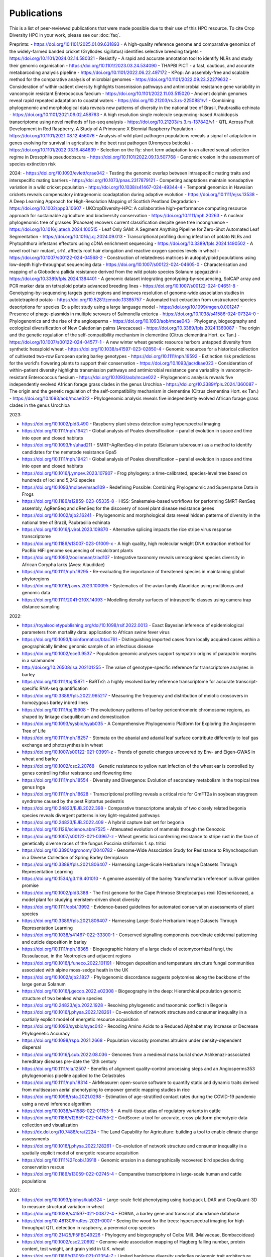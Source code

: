 Publications
============

This is a list of peer-reviewed publications that were made possible due to their use of this HPC resource. To cite Crop Diversity HPC in your work, please see our :doc:`faq`.

Preprints:
- https://doi.org/10.1101/2025.01.09.631893 - A high-quality reference genome and comparative genomics of the widely-farmed banded cricket (Gryllodes sigillatus) identifies selective breeding targets
- https://doi.org/10.1101/2024.02.14.580321 - Resistify - A rapid and accurate annotation tool to identify NLRs and study their genomic organisation
- https://doi.org/10.1101/2023.03.24.534090 - THAPBI PICT - a fast, cautious, and accurate metabarcoding analysis pipeline
- https://doi.org/10.1101/2022.06.22.497172 - KPop: An assembly-free and scalable method for the comparative analysis of microbial genomes
- https://doi.org/10.1101/2022.09.23.22279632 - Consideration of within-patient diversity highlights transmission pathways and antimicrobial resistance gene variability in vancomycin resistant Enterococcus faecium
- https://doi.org/10.1101/2022.11.03.515020 - Ancient dolphin genomes reveal rapid repeated adaptation to coastal waters
- https://doi.org/10.21203/rs.3.rs-2250881/v1 - Combining phylogenomic and morphological data reveals new patterns of diversity in the national tree of Brasil, Paubrasilia echinata
- https://doi.org/10.1101/2021.09.02.458763  - A high resolution single molecule sequencing-based Arabidopsis transcriptome using novel methods of Iso-seq analysis
- https://doi.org/10.21203/rs.3.rs-137842/v1 - QTL Across Fruit Development in Red Raspberry, A Study of A Primocane X Biennial Raspberry Population
- https://doi.org/10.1101/2021.08.12.456076 - Analysis of wild plant pathogen populations reveals a signal of adaptation in genes evolving for survival in agriculture in the beet rust pathogen (Uromyces beticola)
- https://doi.org/10.1101/2022.03.16.484639 - Selection on the fly: short term adaptation to an altered sexual selection regime in Drosophila pseudoobscura
- https://doi.org/10.1101/2022.09.13.507768 - Genomic erosion in the assessment of species extinction risk

2024:
- https://doi.org/10.1093/evlett/qrae042 - Testing the genomic overlap between intraspecific mating traits and interspecific mating barriers
- https://doi.org/10.1073/pnas.2317879121 - Competing adaptations maintain nonadaptive variation in a wild cricket population
- https://doi.org/10.1038/s41467-024-49344-4 - Temporal genomics in Hawaiian crickets reveals compensatory intragenomic coadaptation during adaptive evolution
- https://doi.org/10.1111/ejss.13538 - A Deep Learning Approach for High-Resolution Mapping of Scottish Peatland Degradation
- https://doi.org/10.1002/ppp3.10607 - UKCropDiversity-HPC: A collaborative high-performance computing resource approach for sustainable agriculture and biodiversity conservation
- https://doi.org/10.1111/nph.20263 - A nuclear phylogenomic tree of grasses (Poaceae) recovers current classification despite gene tree incongruence
- https://doi.org/10.1016/j.atech.2024.100515 - Leaf Only SAM: A Segment Anything Pipeline for Zero-Shot Automated Leaf Segmentation
- https://doi.org/10.1016/j.cj.2024.09.013 - Transcriptional profiling during infection of potato NLRs and Phytophthora infestans effectors using cDNA enrichment sequencing
- https://doi.org/10.3389/fpls.2024.1490502 - A novel root hair mutant, srh1, affects root hair elongation and reactive oxygen species levels in wheat
- https://doi.org/10.1007/s00122-024-04568-2 - Construction of relatedness matrices in autopolyploid populations using low-depth high-throughput sequencing data
- https://doi.org/10.1007/s00122-024-04605-0 - Characterisation and mapping of a Globodera pallida resistance derived from the wild potato species Solanum spegazzinii
- https://doi.org/10.3389/fpls.2024.1384401 - A genomic dataset integrating genotyping-by-sequencing, SolCAP array and PCR marker data on tetraploid potato advanced breeding lines
- https://doi.org/10.1007/s00122-024-04651-8 - Genotyping-by-sequencing targets genic regions and improves resolution of genome-wide association studies in autotetraploid potato
- https://doi.org/10.5281/zenodo.13385757 - Automated trait extraction from unstructured species descriptions for species ID: a pilot study using a large language model
- https://doi.org/10.1099/mgen.0.001247 - Presence of phage-plasmids in multiple serovars of Salmonella enterica
- https://doi.org/10.1038/s41586-024-07324-0 - Phylogenomics and the rise of the angiosperms
- https://doi.org/10.1093/aob/mcae043 - Phylogeny, biogeography and ecological diversification of New Caledonian palms (Arecaceae)
- https://doi.org/10.3389/fpls.2024.1360087 - The origin and the genetic regulation of the self-compatibility mechanism in clementine (Citrus clementina Hort. ex Tan.)
- https://doi.org/10.1007/s00122-024-04577-1 - A new winter wheat genetic resource harbors untapped diversity from synthetic hexaploid wheat
- https://doi.org/10.1038/s41597-023-02850-4 - Genomic resources for a historical collection of cultivated two-row European spring barley genotypes
- https://doi.org/10.1111/nph.19592 - Extinction risk predictions for the world's flowering plants to support their conservation
- https://doi.org/10.1093/jac/dkae023 - Consideration of within-patient diversity highlights transmission pathways and antimicrobial resistance gene variability in vancomycin-resistant Enterococcus faecium
- https://doi.org/10.1093/aob/mcae022 - Phylogenomic analysis reveals five independently evolved African forage grass clades in the genus Urochloa
- https://doi.org/10.3389/fpls.2024.1360087 - The origin and the genetic regulation of the self-compatibility mechanism in clementine (Citrus clementina Hort. ex Tan.)
- https://doi.org/10.1093/aob/mcae022 - Phylogenomic analysis reveals five independently evolved African forage grass clades in the genus Urochloa

2023:

- https://doi.org/10.1002/pld3.490 - Raspberry plant stress detection using hyperspectral imaging
- https://doi.org/10.1111/nph.19421 - Global analysis of Poales diversification – parallel evolution in space and time into open and closed habitats
- https://doi.org/10.1093/hr/uhad211 - SMRT–AgRenSeq-d in potato (Solanum tuberosum) as a method to identify candidates for the nematode resistance Gpa5
- https://doi.org/10.1111/nph.19421 - Global analysis of Poales diversification – parallel evolution in space and time into open and closed habitats
- https://doi.org/10.1016/j.ympev.2023.107907 - Frog phylogeny: a time-calibrated, species-level tree based on hundreds of loci and 5,242 species
- https://doi.org/10.1093/molbev/msad109 - Redefining Possible: Combining Phylogenomic and Supersparse Data in Frogs
- https://doi.org/10.1186/s12859-023-05335-8 - HISS: Snakemake-based workflows for performing SMRT-RenSeq assembly, AgRenSeq and dRenSeq for the discovery of novel plant disease resistance genes
- https://doi.org/10.1002/ajb2.16241 - Phylogenomic and morphological data reveal hidden patterns of diversity in the national tree of Brazil, Paubrasilia echinata
- https://doi.org/10.1016/j.virol.2023.109870 - Alternative splicing impacts the rice stripe virus response transcriptome
- https://doi.org/10.1186/s13007-023-01009-x - A high quality, high molecular weight DNA extraction method for PacBio HiFi genome sequencing of recalcitrant plants
- https://doi.org/10.1093/zoolinnean/zlad107 - Integrative taxonomy reveals unrecognised species diversity in African Corypha larks (Aves: Alaudidae) 
- https://doi.org/10.1111/nph.19295 - Re-evaluating the importance of threatened species in maintaining global phytoregions
- https://doi.org/10.1016/j.avrs.2023.100095 - Systematics of the avian family Alaudidae using multilocus and genomic data
- https://doi.org/10.1111/2041-210X.14093 - Modelling density surfaces of intraspecific classes using camera trap distance sampling

2022:

- https://royalsocietypublishing.org/doi/10.1098/rsif.2022.0013 - Exact Bayesian inference of epidemiological parameters from mortality data: application to African swine fever virus
- https://doi.org/10.1093/bioinformatics/btac761 - Distinguishing imported cases from locally acquired cases within a geographically limited genomic sample of an infectious disease
- https://doi.org/10.1002/ece3.9537 - Population genomic analyses support sympatric origins of parapatric morphs in a salamander
- http://doi.org/10.26508/lsa.202101255 - The value of genotype-specific reference for transcriptome analyses in barley
- https://doi.org/10.1111/tpj.15871 - BaRTv2: a highly resolved barley reference transcriptome for accurate transcript-specific RNA-seq quantification
- https://doi.org/10.3389/fpls.2022.965217 - Measuring the frequency and distribution of meiotic crossovers in homozygous barley inbred lines
- https://doi.org/10.1111/tpj.15908 - The evolutionary patterns of barley pericentromeric chromosome regions, as shaped by linkage disequilibrium and domestication
- https://doi.org/10.1093/sysbio/syab035 - A Comprehensive Phylogenomic Platform for Exploring the Angiosperm Tree of Life
- https://doi.org/10.1111/nph.18257 - Stomata on the abaxial and adaxial leaf surface contribute differently to leaf gas exchange and photosynthesis in wheat
- https://doi.org/10.1007/s00122-021-03991-z - Trends of genetic changes uncovered by Env- and Eigen-GWAS in wheat and barley
- https://doi.org/10.1002/csc2.20768 - Genetic resistance to yellow rust infection of the wheat ear is controlled by genes controlling foliar resistance and flowering time
- https://doi.org/10.1111/nph.18554 - Diversity and Divergence: Evolution of secondary metabolism in the tropical tree genus Inga
- https://doi.org/10.1111/nph.18628 - Transcriptional profiling reveals a critical role for GmFT2a in soybean staygreen syndrome caused by the pest Riptortus pedestris
- https://doi.org/10.24823/EJB.2022.398 - Comparative transcriptome analysis of two closely related begonia species reveals divergent patterns in key light-regulated pathways
- https://doi.org/10.24823/EJB.2022.409 - A hybrid capture bait set for begonia
- https://doi.org/10.1126/science.abm7525 - Attenuated evolution of mammals through the Cenozoic
- https://doi.org/10.1007/s00122-021-03967-z - Wheat genetic loci conferring resistance to stripe rust in the face of genetically diverse races of the fungus Puccinia striiformis f. sp. tritici 
- https://doi.org/10.3390/agronomy12040782 - Genome-Wide Association Study for Resistance to Rhynchosporium in a Diverse Collection of Spring Barley Germplasm 
- https://doi.org/10.3389/fpls.2021.806407 - Harnessing Large-Scale Herbarium Image Datasets Through Representation Learning
- https://doi.org/10.1534/g3.119.401010 - A genome assembly of the barley ‘transformation reference’ cultivar golden promise
- https://doi.org/10.1002/pld3.388 - The first genome for the Cape Primrose Streptocarpus rexii (Gesneriaceae), a model plant for studying meristem-driven shoot diversity 
- https://doi.org/10.1111/cobi.13992 - Evidence-based guidelines for automated conservation assessments of plant species
- https://doi.org/10.3389/fpls.2021.806407 - Harnessing Large-Scale Herbarium Image Datasets Through Representation Learning
- https://doi.org/10.1038/s41467-022-33300-1 - Conserved signalling components coordinate epidermal patterning and cuticle deposition in barley
- https://doi.org/10.1111/nph.18365 - Biogeographic history of a large clade of ectomycorrhizal fungi, the Russulaceae, in the Neotropics and adjacent regions
- https://doi.org/10.1016/j.funeco.2022.101191 - Nitrogen deposition and temperature structure fungal communities associated with alpine moss-sedge heath in the UK
- https://doi.org/10.1002/ajb2.1827 - Phylogenomic discordance suggests polytomies along the backbone of the large genus Solanum
- https://doi.org/10.1016/j.gecco.2022.e02308 - Biogeography in the deep: Hierarchical population genomic structure of two beaked whale species
- https://doi.org/10.24823/ejb.2022.1928 - Resolving phylogenetic and taxonomic conflict in Begonia
- https://doi.org/10.1016/j.physa.2022.128261 - Co-evolution of network structure and consumer inequality in a spatially explicit model of energetic resource acquisition
- https://doi.org/10.1093/sysbio/syac042 - Recoding Amino Acids to a Reduced Alphabet may Increase or Decrease Phylogenetic Accuracy
- https://doi.org/10.1098/rspb.2021.2668 - Population viscosity promotes altruism under density-dependent dispersal
- https://doi.org/10.1016/j.cub.2022.08.036 - Genomes from a medieval mass burial show Ashkenazi-associated hereditary diseases pre-date the 12th century
- https://doi.org/10.1111/cla.12507 - Benefits of alignment quality-control processing steps and an Angiosperms353 phylogenomics pipeline applied to the Celastrales
- https://doi.org/10.1111/nph.18314 - AirMeasurer: open-source software to quantify static and dynamic traits derived from multiseason aerial phenotyping to empower genetic mapping studies in rice
- https://doi.org/10.1098/rsta.2021.0298 - Estimation of age-stratified contact rates during the COVID-19 pandemic using a novel inference algorithm
- https://doi.org/10.1038/s41588-022-01153-5 - A multi-tissue atlas of regulatory variants in cattle
- https://doi.org/10.1186/s12859-022-04755-2 - GridScore: a tool for accurate, cross-platform phenotypic data collection and visualization
- https://dx.doi.org/10.7488/era/2224 - The Land Capability for Agriculture: building a tool to enable climate change assessments
- https://doi.org/10.1016/j.physa.2022.128261 - Co-evolution of network structure and consumer inequality in a spatially explicit model of energetic resource acquisition
- https://doi.org/10.1111%2Fcobi.13918 - Genomic erosion in a demographically recovered bird species during conservation rescue
- https://doi.org/10.1186/s13059-022-02745-4 - Comparative transcriptome in large-scale human and cattle populations

2021:

- https://doi.org/10.1093/plphys/kiab324 - Large-scale field phenotyping using backpack LiDAR and CropQuant-3D to measure structural variation in wheat
- https://doi.org/10.1038/s41597-021-00872-4 - EORNA, a barley gene and transcript abundance database
- https://doi.org/10.48130/FruRes-2021-0007 - Seeing the wood for the trees: hyperspectral imaging for high throughput QTL detection in raspberry, a perennial crop species
- https://doi.org/10.21425/F5FBG49226 - Phylogeny and biogeography of Ceiba Mill. (Malvaceae, Bombacoideae)
- https://doi.org/10.1002/csc2.20692 - Genome-wide association mapping of Hagberg falling number, protein content, test weight, and grain yield in U.K. wheat
- https://doi.org/10.1186/s13059-021-02354-7 - Limited haplotype diversity underlies polygenic trait architecture across 70 years of wheat breeding
- https://doi.org/10.1038/s41586-020-2961-x - Multiple wheat genomes reveal global variation in modern breeding
- https://doi.org/10.1038/s41598-021-96854-y - Multi-tissue transcriptome analysis of two Begonia species reveals dynamic patterns of evolution in the chalcone synthase gene family
- https://doi.org/10.3390/v13102035 - A Bipartite Geminivirus with a Highly Divergent Genomic Organization Identified in Olive Trees May Represent a Novel Evolutionary Direction in the Family Geminiviridae
- https://doi.org/10.1007/s00122-021-03781-7 - Identification of eight QTL controlling multiple yield components in a German multi-parental wheat population, including Rht24, WAPO-A1, WAPO-B1 and genetic loci on chromosomes 5A and 6A
- https://doi.org/10.1371/journal.pone.0249735 - Mix and match: Patchwork domain evolution of the land plant-specific Ca2+-permeable mechanosensitive channel MCA
- https://doi.org/10.1002/ajb2.1698 - A comprehensive phylogenomic study of the monocot order Commelinales, with a new classification of Commelinaceae
- https://doi.org/10.1016/j.ympev.2021.107068 - Phylogenomics of Gesneriaceae using targeted capture of nuclear genes
- https://doi.org/10.1111/jse.12757 - A new classification of Cyperaceae (Poales) supported by phylogenomic data
- https://doi.org/10.3389/fpls.2020.619404 - Barley Anther and Meiocyte Transcriptome Dynamics in Meiotic Prophase I
- https://doi.org/10.1093/g3journal/jkab282 - Draft genome assemblies for tree pathogens Phytophthora pseudosyringae and Phytophthora boehmeriae
- https://doi.org/10.1111/mpp.13072 - Haustorium formation and a distinct biotrophic transcriptome characterize infection of Nicotiana benthamiana by the tree pathogen Phytophthora kernoviae
- https://doi.org/10.3389/fpls.2021.767324 - State-of-the-Art Technology and Applications in Crop Phenomics
- https://doi.org/10.1002/ajb2.1697 - Settling a family feud: a high-level phylogenomic framework for the Gentianales based on 353 nuclear genes and partial plastomes
- https://doi.org/10.1002/ajb2.1701 - A higher-level nuclear phylogenomic study of the carrot family (Apiaceae)
- https://doi.org/10.1093/sysbio/syab035 - A Comprehensive Phylogenomic Platform for Exploring the Angiosperm Tree of Life
- https://doi.org/10.1073/pnas.2109176118 - Plant–environment microscopy tracks interactions of Bacillus subtilis with plant roots across the entire rhizosphere
- https://doi.org/10.1038/s41437-021-00459-0 - Combining conventional QTL analysis and whole-exome capture-based bulk-segregant analysis provides new genetic insights into tuber sprout elongation and dormancy release in a diploid potato population
- https://doi.org/10.1126/sciadv.abg1245 - Selection on ancestral genetic variation fuels repeated ecotype formation in bottlenose dolphins
- https://doi.org/10.1002/ajb2.1693 - An updated infra-familial classification of Sapindaceae based on targeted enrichment data

2020:

- https://doi.org/10.1038/s41467-020-18404-w - Diversity analysis of 80,000 wheat accessions reveals consequences and opportunities of selection footprints
- https://dx.doi.org/10.24823/Sibbaldia.2020.289 - Diversity of woody-host infecting Phytophthora species in public parks and botanic gardens as revealed by metabarcoding, and opportunities for mitigation through best practice
- https://doi.org/10.1534/g3.120.401234 - Genetic Characterization of a Wheat Association Mapping Panel Relevant to ian Breeding Using a High-Density Single Nucleotide Polymorphism Array
- https://doi.org/10.1093/botlinnean/boaa099 - Resolving generic limits in Cyperaceae tribe Abildgaardieae using targeted sequencing
- https://doi.org/10.1111/efp.12602 - Detection and spread of Phytophthora austrocedri within infected Juniperus communis woodland and diversity of co-associated Phytophthoras as revealed by metabarcoding
- https://doi.org/10.1016/j.virusres.2019.197837 - RNA sequence analysis of diseased groundnut (Arachis hypogaea) reveals the full genome of groundnut rosette assistor virus (GRAV)
- https://doi.org/10.1080/15476286.2020.1858253 - 3D RNA-seq: a powerful and flexible tool for rapid and accurate differential expression and alternative splicing analysis of RNA-seq data for biologists
- https://doi.org/10.1002/csc2.20248 - From bits to bites: Advancement of the Germinate platform to support prebreeding informatics for crop wild relatives
- https://doi.org/10.1007/s10681-020-02647-1 - QTL dissection of floral traits in Streptocarpus (Gesneriaceae)
- https://doi.org/10.1016/j.molp.2020.08.011 - Mobilizing Crop Biodiversity
- https://doi.org/10.1111/nph.16439 - Moving on up - controlling internode growth
- https://doi.org/10.1111/nph.16736 - SeedGerm: a cost-effective phenotyping platform for automated seed imaging and machine-learning based phenotypic analysis of crop seed germination
- https://doi.org/10.1111/tpj.14910 - Signatures of adaptation to a monocot host in the plant-parasitic cyst nematode Heterodera sacchari
- https://doi.org/10.3390/f11111223 - Phytophthora austrocedri in Argentina and Co-Inhabiting Phytophthoras: Roles of Anthropogenic and Abiotic Factors in Species Distribution and Diversity
- https://doi.org/10.1111/nph.16810 - Natural variation in meiotic recombination rate shapes introgression patterns in intraspecific hybrids between wild and domesticated barley

2019:

- https://doi.org/10.3389/fpls.2019.00544 - A Comparison of Mainstream Genotyping Platforms for the Evaluation and Use of Barley Genetic Resources
- https://doi/prg/10.7717/peerj.6931 - Metabarcoding reveals a high diversity of woody host-associated Phytophthora spp. in soils at public gardens and amenity woodlands in Britain
- https://doi.org/10.3389/fevo.2019.00439 - The Limits of Hyb-Seq for Herbarium Specimens: Impact of Preservation Techniques
- https://doi.org/10.1016/j.virusres.2019.03.004 - The complete sequences of two divergent variants of the rhabdovirus raspberry vein chlorosis virus and the design of improved primers for virus detection
- https://doi.org/10.1099/jgv.0.001210 - Kodoja: A workflow for virus detection in plants using k-mer analysis of RNA-sequencing data
- https://doi.org/10.1186/s12864-019-6243-7 - BaRTv1.0: an improved barley reference transcript dataset to determine accurate changes in the barley transcriptome using RNA-seq
- https://doi.org/10.1186/s13007-019-0486-9 - A highly mutagenised barley (cv. Golden Promise) TILLING population coupled with strategies for screening-by-sequencing
- https://doi.org/10.1016/j.enganabound.2019.03.025 - Smoothed particle hydrodynamics for root growth mechanics
- https://doi.org/10.1111/nph.15548 - Interaction between row-type genes in barley controls meristem determinacy and reveals novel routes to improved grain
- https://doi.org/10.1038%2Fs41598-019-49302-x - Juxta-membrane S-acylation of plant receptor-like kinases is likely fortuitous and does not necessarily impact upon function


.. raw:: html
   
   <script defer data-domain="cropdiversity.ac.uk" src="https://plausible.hutton.ac.uk/js/plausible.js"></script>
